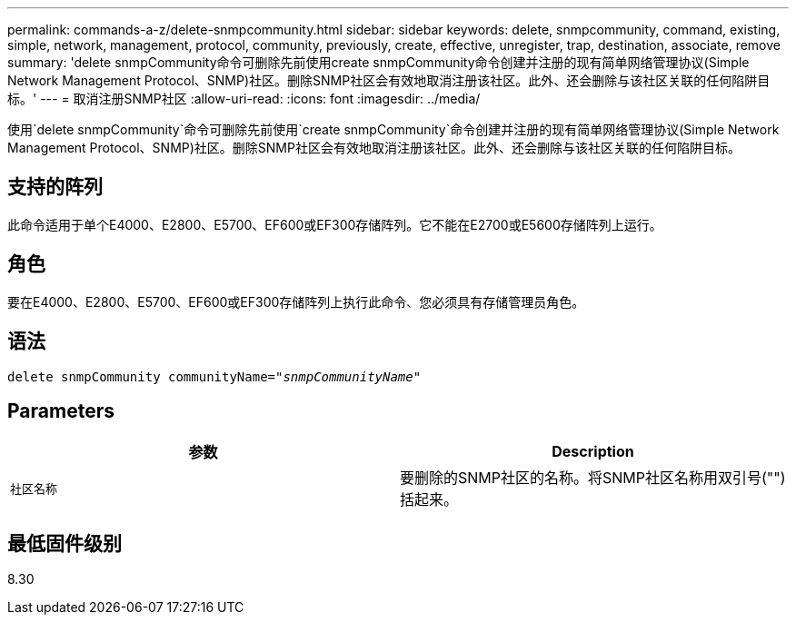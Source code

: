 ---
permalink: commands-a-z/delete-snmpcommunity.html 
sidebar: sidebar 
keywords: delete, snmpcommunity, command, existing, simple, network, management, protocol, community, previously, create, effective, unregister, trap, destination, associate, remove 
summary: 'delete snmpCommunity命令可删除先前使用create snmpCommunity命令创建并注册的现有简单网络管理协议(Simple Network Management Protocol、SNMP)社区。删除SNMP社区会有效地取消注册该社区。此外、还会删除与该社区关联的任何陷阱目标。' 
---
= 取消注册SNMP社区
:allow-uri-read: 
:icons: font
:imagesdir: ../media/


[role="lead"]
使用`delete snmpCommunity`命令可删除先前使用`create snmpCommunity`命令创建并注册的现有简单网络管理协议(Simple Network Management Protocol、SNMP)社区。删除SNMP社区会有效地取消注册该社区。此外、还会删除与该社区关联的任何陷阱目标。



== 支持的阵列

此命令适用于单个E4000、E2800、E5700、EF600或EF300存储阵列。它不能在E2700或E5600存储阵列上运行。



== 角色

要在E4000、E2800、E5700、EF600或EF300存储阵列上执行此命令、您必须具有存储管理员角色。



== 语法

[source, cli, subs="+macros"]
----
pass:quotes[delete snmpCommunity communityName="_snmpCommunityName_"]
----


== Parameters

[cols="2*"]
|===
| 参数 | Description 


 a| 
`社区名称`
 a| 
要删除的SNMP社区的名称。将SNMP社区名称用双引号("")括起来。

|===


== 最低固件级别

8.30
